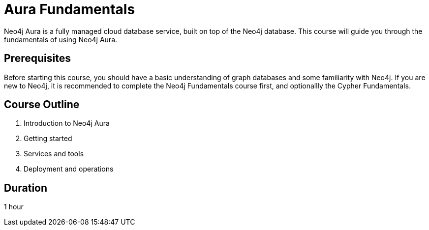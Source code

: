 = Aura Fundamentals
:categories: aura:1
:status: active
:caption: Get started with Neo4j Aura
:duration: 1 hour
:key-points: picking the right tier, creating an instance, tools

Neo4j Aura is a fully managed cloud database service, built on top of the Neo4j database. This course will guide you through the fundamentals of using Neo4j Aura.

== Prerequisites

Before starting this course, you should have a basic understanding of graph databases and some familiarity with Neo4j. If you are new to Neo4j, it is recommended to complete the Neo4j Fundamentals course first, and optionallly the Cypher Fundamentals.

== Course Outline

. Introduction to Neo4j Aura
. Getting started
. Services and tools
. Deployment and operations

== Duration

1 hour
